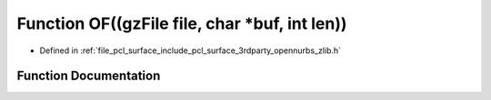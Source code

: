 .. _exhale_function_zlib_8h_1aeb249b54a8b291ffedd96a0f3309d17b:

Function OF((gzFile file, char \*buf, int len))
===============================================

- Defined in :ref:`file_pcl_surface_include_pcl_surface_3rdparty_opennurbs_zlib.h`


Function Documentation
----------------------


.. doxygenfunction:: OF((gzFile file, char *buf, int len))
